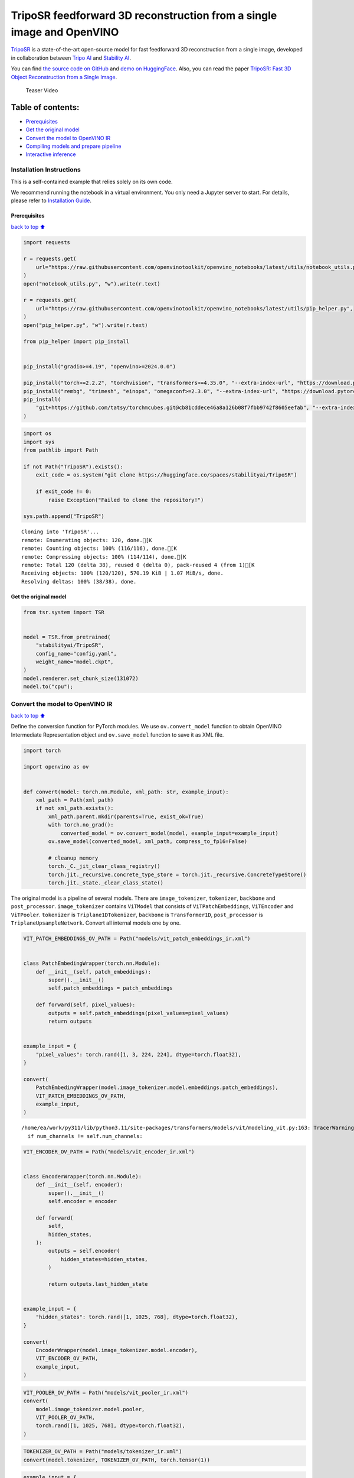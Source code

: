 TripoSR feedforward 3D reconstruction from a single image and OpenVINO
======================================================================

`TripoSR <https://huggingface.co/spaces/stabilityai/TripoSR>`__ is a
state-of-the-art open-source model for fast feedforward 3D
reconstruction from a single image, developed in collaboration between
`Tripo AI <https://www.tripo3d.ai/>`__ and `Stability
AI <https://stability.ai/news/triposr-3d-generation>`__.

You can find `the source code on
GitHub <https://github.com/VAST-AI-Research/TripoSR>`__ and `demo on
HuggingFace <https://huggingface.co/spaces/stabilityai/TripoSR>`__.
Also, you can read the paper `TripoSR: Fast 3D Object Reconstruction
from a Single Image <https://arxiv.org/abs/2403.02151>`__.

.. figure:: https://raw.githubusercontent.com/VAST-AI-Research/TripoSR/main/figures/teaser800.gif
   :alt: Teaser Video

   Teaser Video

Table of contents:
^^^^^^^^^^^^^^^^^^

-  `Prerequisites <#Prerequisites>`__
-  `Get the original model <#Get-the-original-model>`__
-  `Convert the model to OpenVINO
   IR <#Convert-the-model-to-OpenVINO-IR>`__
-  `Compiling models and prepare
   pipeline <#Compiling-models-and-prepare-pipeline>`__
-  `Interactive inference <#Interactive-inference>`__

Installation Instructions
~~~~~~~~~~~~~~~~~~~~~~~~~

This is a self-contained example that relies solely on its own code.

We recommend running the notebook in a virtual environment. You only
need a Jupyter server to start. For details, please refer to
`Installation
Guide <https://github.com/openvinotoolkit/openvino_notebooks/blob/latest/README.md#-installation-guide>`__.

Prerequisites
-------------

`back to top ⬆️ <#Table-of-contents:>`__

.. code:: ipython3

    import requests
    
    r = requests.get(
        url="https://raw.githubusercontent.com/openvinotoolkit/openvino_notebooks/latest/utils/notebook_utils.py",
    )
    open("notebook_utils.py", "w").write(r.text)
    
    r = requests.get(
        url="https://raw.githubusercontent.com/openvinotoolkit/openvino_notebooks/latest/utils/pip_helper.py",
    )
    open("pip_helper.py", "w").write(r.text)
    
    from pip_helper import pip_install
    
    
    pip_install("gradio>=4.19", "openvino>=2024.0.0")
    
    pip_install("torch>=2.2.2", "torchvision", "transformers>=4.35.0", "--extra-index-url", "https://download.pytorch.org/whl/cpu")
    pip_install("rembg", "trimesh", "einops", "omegaconf>=2.3.0", "--extra-index-url", "https://download.pytorch.org/whl/cpu")
    pip_install(
        "git+https://github.com/tatsy/torchmcubes.git@cb81cddece46a8a126b08f7fbb9742f8605eefab", "--extra-index-url", "https://download.pytorch.org/whl/cpu"
    )

.. code:: ipython3

    import os
    import sys
    from pathlib import Path
    
    if not Path("TripoSR").exists():
        exit_code = os.system("git clone https://huggingface.co/spaces/stabilityai/TripoSR")
    
        if exit_code != 0:
            raise Exception("Failed to clone the repository!")
    
    sys.path.append("TripoSR")


.. parsed-literal::

    Cloning into 'TripoSR'...
    remote: Enumerating objects: 120, done.[K
    remote: Counting objects: 100% (116/116), done.[K
    remote: Compressing objects: 100% (114/114), done.[K
    remote: Total 120 (delta 38), reused 0 (delta 0), pack-reused 4 (from 1)[K
    Receiving objects: 100% (120/120), 570.19 KiB | 1.07 MiB/s, done.
    Resolving deltas: 100% (38/38), done.
    

Get the original model
----------------------

.. code:: ipython3

    from tsr.system import TSR
    
    
    model = TSR.from_pretrained(
        "stabilityai/TripoSR",
        config_name="config.yaml",
        weight_name="model.ckpt",
    )
    model.renderer.set_chunk_size(131072)
    model.to("cpu");

Convert the model to OpenVINO IR
~~~~~~~~~~~~~~~~~~~~~~~~~~~~~~~~

`back to top ⬆️ <#Table-of-contents:>`__

Define the conversion function for PyTorch modules. We use
``ov.convert_model`` function to obtain OpenVINO Intermediate
Representation object and ``ov.save_model`` function to save it as XML
file.

.. code:: ipython3

    import torch
    
    import openvino as ov
    
    
    def convert(model: torch.nn.Module, xml_path: str, example_input):
        xml_path = Path(xml_path)
        if not xml_path.exists():
            xml_path.parent.mkdir(parents=True, exist_ok=True)
            with torch.no_grad():
                converted_model = ov.convert_model(model, example_input=example_input)
            ov.save_model(converted_model, xml_path, compress_to_fp16=False)
    
            # cleanup memory
            torch._C._jit_clear_class_registry()
            torch.jit._recursive.concrete_type_store = torch.jit._recursive.ConcreteTypeStore()
            torch.jit._state._clear_class_state()

The original model is a pipeline of several models. There are
``image_tokenizer``, ``tokenizer``, ``backbone`` and ``post_processor``.
``image_tokenizer`` contains ``ViTModel`` that consists of
``ViTPatchEmbeddings``, ``ViTEncoder`` and ``ViTPooler``. ``tokenizer``
is ``Triplane1DTokenizer``, ``backbone`` is ``Transformer1D``,
``post_processor`` is ``TriplaneUpsampleNetwork``. Convert all internal
models one by one.

.. code:: ipython3

    VIT_PATCH_EMBEDDINGS_OV_PATH = Path("models/vit_patch_embeddings_ir.xml")
    
    
    class PatchEmbedingWrapper(torch.nn.Module):
        def __init__(self, patch_embeddings):
            super().__init__()
            self.patch_embeddings = patch_embeddings
    
        def forward(self, pixel_values):
            outputs = self.patch_embeddings(pixel_values=pixel_values)
            return outputs
    
    
    example_input = {
        "pixel_values": torch.rand([1, 3, 224, 224], dtype=torch.float32),
    }
    
    convert(
        PatchEmbedingWrapper(model.image_tokenizer.model.embeddings.patch_embeddings),
        VIT_PATCH_EMBEDDINGS_OV_PATH,
        example_input,
    )


.. parsed-literal::

    /home/ea/work/py311/lib/python3.11/site-packages/transformers/models/vit/modeling_vit.py:163: TracerWarning: Converting a tensor to a Python boolean might cause the trace to be incorrect. We can't record the data flow of Python values, so this value will be treated as a constant in the future. This means that the trace might not generalize to other inputs!
      if num_channels != self.num_channels:
    

.. code:: ipython3

    VIT_ENCODER_OV_PATH = Path("models/vit_encoder_ir.xml")
    
    
    class EncoderWrapper(torch.nn.Module):
        def __init__(self, encoder):
            super().__init__()
            self.encoder = encoder
    
        def forward(
            self,
            hidden_states,
        ):
            outputs = self.encoder(
                hidden_states=hidden_states,
            )
    
            return outputs.last_hidden_state
    
    
    example_input = {
        "hidden_states": torch.rand([1, 1025, 768], dtype=torch.float32),
    }
    
    convert(
        EncoderWrapper(model.image_tokenizer.model.encoder),
        VIT_ENCODER_OV_PATH,
        example_input,
    )

.. code:: ipython3

    VIT_POOLER_OV_PATH = Path("models/vit_pooler_ir.xml")
    convert(
        model.image_tokenizer.model.pooler,
        VIT_POOLER_OV_PATH,
        torch.rand([1, 1025, 768], dtype=torch.float32),
    )

.. code:: ipython3

    TOKENIZER_OV_PATH = Path("models/tokenizer_ir.xml")
    convert(model.tokenizer, TOKENIZER_OV_PATH, torch.tensor(1))

.. code:: ipython3

    example_input = {
        "hidden_states": torch.rand([1, 1024, 3072], dtype=torch.float32),
        "encoder_hidden_states": torch.rand([1, 1025, 768], dtype=torch.float32),
    }
    
    BACKBONE_OV_PATH = Path("models/backbone_ir.xml")
    convert(model.backbone, BACKBONE_OV_PATH, example_input)

.. code:: ipython3

    POST_PROCESSOR_OV_PATH = Path("models/post_processor_ir.xml")
    convert(
        model.post_processor,
        POST_PROCESSOR_OV_PATH,
        torch.rand([1, 3, 1024, 32, 32], dtype=torch.float32),
    )

Compiling models and prepare pipeline
-------------------------------------

`back to top ⬆️ <#Table-of-contents:>`__

Select device from dropdown list for running inference using OpenVINO.

.. code:: ipython3

    from notebook_utils import device_widget
    
    device = device_widget()
    
    device




.. parsed-literal::

    Dropdown(description='Device:', index=1, options=('CPU', 'AUTO'), value='AUTO')



.. code:: ipython3

    core = ov.Core()
    
    compiled_vit_patch_embeddings = core.compile_model(VIT_PATCH_EMBEDDINGS_OV_PATH, device.value)
    compiled_vit_model_encoder = core.compile_model(VIT_ENCODER_OV_PATH, device.value)
    compiled_vit_model_pooler = core.compile_model(VIT_POOLER_OV_PATH, device.value)
    
    compiled_tokenizer = core.compile_model(TOKENIZER_OV_PATH, device.value)
    compiled_backbone = core.compile_model(BACKBONE_OV_PATH, device.value)
    compiled_post_processor = core.compile_model(POST_PROCESSOR_OV_PATH, device.value)

Let’s create callable wrapper classes for compiled models to allow
interaction with original ``TSR`` class. Note that all of wrapper
classes return ``torch.Tensor``\ s instead of ``np.array``\ s.

.. code:: ipython3

    from collections import namedtuple
    
    
    class VitPatchEmdeddingsWrapper(torch.nn.Module):
        def __init__(self, vit_patch_embeddings, model):
            super().__init__()
            self.vit_patch_embeddings = vit_patch_embeddings
            self.projection = model.projection
    
        def forward(self, pixel_values, interpolate_pos_encoding=False):
            inputs = {
                "pixel_values": pixel_values,
            }
            outs = self.vit_patch_embeddings(inputs)[0]
    
            return torch.from_numpy(outs)
    
    
    class VitModelEncoderWrapper(torch.nn.Module):
        def __init__(self, vit_model_encoder):
            super().__init__()
            self.vit_model_encoder = vit_model_encoder
    
        def forward(
            self,
            hidden_states,
            head_mask,
            output_attentions=False,
            output_hidden_states=False,
            return_dict=False,
        ):
            inputs = {
                "hidden_states": hidden_states.detach().numpy(),
            }
    
            outs = self.vit_model_encoder(inputs)
            outputs = namedtuple("BaseModelOutput", ("last_hidden_state", "hidden_states", "attentions"))
    
            return outputs(torch.from_numpy(outs[0]), None, None)
    
    
    class VitModelPoolerWrapper(torch.nn.Module):
        def __init__(self, vit_model_pooler):
            super().__init__()
            self.vit_model_pooler = vit_model_pooler
    
        def forward(self, hidden_states):
            outs = self.vit_model_pooler(hidden_states.detach().numpy())[0]
    
            return torch.from_numpy(outs)
    
    
    class TokenizerWrapper(torch.nn.Module):
        def __init__(self, tokenizer, model):
            super().__init__()
            self.tokenizer = tokenizer
            self.detokenize = model.detokenize
    
        def forward(self, batch_size):
            outs = self.tokenizer(batch_size)[0]
    
            return torch.from_numpy(outs)
    
    
    class BackboneWrapper(torch.nn.Module):
        def __init__(self, backbone):
            super().__init__()
            self.backbone = backbone
    
        def forward(self, hidden_states, encoder_hidden_states):
            inputs = {
                "hidden_states": hidden_states,
                "encoder_hidden_states": encoder_hidden_states.detach().numpy(),
            }
    
            outs = self.backbone(inputs)[0]
    
            return torch.from_numpy(outs)
    
    
    class PostProcessorWrapper(torch.nn.Module):
        def __init__(self, post_processor):
            super().__init__()
            self.post_processor = post_processor
    
        def forward(self, triplanes):
            outs = self.post_processor(triplanes)[0]
    
            return torch.from_numpy(outs)

Replace all models in the original model by wrappers instances:

.. code:: ipython3

    model.image_tokenizer.model.embeddings.patch_embeddings = VitPatchEmdeddingsWrapper(
        compiled_vit_patch_embeddings,
        model.image_tokenizer.model.embeddings.patch_embeddings,
    )
    model.image_tokenizer.model.encoder = VitModelEncoderWrapper(compiled_vit_model_encoder)
    model.image_tokenizer.model.pooler = VitModelPoolerWrapper(compiled_vit_model_pooler)
    
    model.tokenizer = TokenizerWrapper(compiled_tokenizer, model.tokenizer)
    model.backbone = BackboneWrapper(compiled_backbone)
    model.post_processor = PostProcessorWrapper(compiled_post_processor)

Interactive inference
---------------------

`back to top ⬆️ <#Table-of-contents:>`__

.. code:: ipython3

    import tempfile
    import numpy as np
    import rembg
    from PIL import Image
    
    from tsr.utils import remove_background, resize_foreground, to_gradio_3d_orientation
    
    
    rembg_session = rembg.new_session()
    
    
    def preprocess(input_image, do_remove_background, foreground_ratio):
        def fill_background(image):
            image = np.array(image).astype(np.float32) / 255.0
            image = image[:, :, :3] * image[:, :, 3:4] + (1 - image[:, :, 3:4]) * 0.5
            image = Image.fromarray((image * 255.0).astype(np.uint8))
            return image
    
        if do_remove_background:
            image = input_image.convert("RGB")
            image = remove_background(image, rembg_session)
            image = resize_foreground(image, foreground_ratio)
            image = fill_background(image)
        else:
            image = input_image
            if image.mode == "RGBA":
                image = fill_background(image)
        return image
    
    
    def generate(image):
        scene_codes = model(image, "cpu")  # the device is provided for the image processorit is
        mesh = model.extract_mesh(scene_codes)[0]
        mesh = to_gradio_3d_orientation(mesh)
        mesh_path = tempfile.NamedTemporaryFile(suffix=".obj", delete=False)
        mesh.export(mesh_path.name)
        return mesh_path.name

.. code:: ipython3

    if not Path("gradio_helper.py").exists():
        r = requests.get(url="https://raw.githubusercontent.com/openvinotoolkit/openvino_notebooks/latest/notebooks/triposr-3d-reconstruction/gradio_helper.py")
        open("gradio_helper.py", "w").write(r.text)
    
    from gradio_helper import make_demo
    
    demo = make_demo(preprocess_fn=preprocess, generate_fn=generate)
    
    try:
        demo.launch(debug=True, height=680)
    except Exception:
        demo.launch(share=True, debug=True, height=680)
    # If you are launching remotely, specify server_name and server_port
    # EXAMPLE: `demo.launch(server_name='your server name', server_port='server port in int')`
    # To learn more please refer to the Gradio docs: https://gradio.app/docs/


.. parsed-literal::

    Running on local URL:  http://127.0.0.1:7860
    
    To create a public link, set `share=True` in `launch()`.
    


.. raw:: html

    <div><iframe src="http://127.0.0.1:7860/" width="100%" height="680" allow="autoplay; camera; microphone; clipboard-read; clipboard-write;" frameborder="0" allowfullscreen></iframe></div>


.. code:: ipython3

    # please uncomment and run this cell for stopping gradio interface
    # demo.close()
